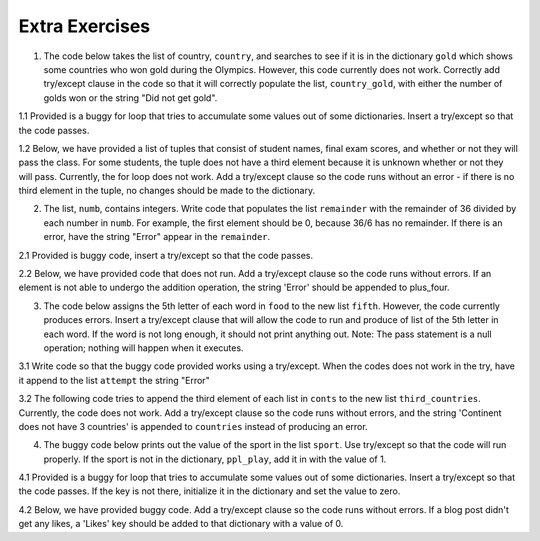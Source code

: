 ..  Copyright (C)  Brad Miller, David Ranum, Jeffrey Elkner, Peter Wentworth, Allen B. Downey, Chris
    Meyers, and Dario Mitchell.  Permission is granted to copy, distribute
    and/or modify this document under the terms of the GNU Free Documentation
    License, Version 1.3 or any later version published by the Free Software
    Foundation; with Invariant Sections being Forward, Prefaces, and
    Contributor List, no Front-Cover Texts, and no Back-Cover Texts.  A copy of
    the license is included in the section entitled "GNU Free Documentation
    License".

Extra Exercises
===============

1. The code below takes the list of country, ``country``, and searches to see if it is in the dictionary ``gold`` which shows some countries who won gold during the Olympics. However, this code currently does not work. Correctly add try/except clause in the code so that it will correctly populate the list, ``country_gold``, with either the number of golds won or the string "Did not get gold".

.. activecode:: ee_exceptions_01
   :tags: Exceptions/intro-exceptions.rst

   gold = {"US":46, "Fiji":1, "Great Britain":27, "Cuba":5, "Thailand":2, "China":26, "France":10}
   country = ["Fiji", "Chile", "Mexico", "France", "Norway", "US"]
   country_gold = []

   for x in country:
        country_gold.append(gold[x])
        country_gold.append("Did not get gold")

   =====

   from unittest.gui import TestCaseGui

   class myTests(TestCaseGui):

      def testOneA(self):
         self.assertEqual(country_gold, [1, 'Did not get gold', 'Did not get gold', 10, 'Did not get gold', 46], "Testing that country_gold is assigned to correct values")
      
   myTests().main()

1.1 Provided is a buggy for loop that tries to accumulate some values out of some dictionaries. Insert a try/except so that the code passes.

.. activecode:: ee_exceptions_011
   :tags: Exceptions/intro-exceptions.rst

   di = [{"Puppies": 17, 'Kittens': 9, "Birds": 23, 'Fish': 90, "Hamsters": 49}, {"Puppies": 23, "Birds": 29, "Fish": 20, "Mice": 20, "Snakes": 7}, {"Fish": 203, "Hamsters": 93, "Snakes": 25, "Kittens": 89}, {"Birds": 20, "Puppies": 90, "Snakes": 21, "Fish": 10, "Kittens": 67}]
   total = 0
   for diction in di:
       total = total + diction['Puppies']

   print "Total number of puppies:", total


   =====

   from unittest.gui import TestCaseGui

   class myTests(TestCaseGui):

      def testOne(self):
         self.assertEqual(total, 130, "Testing that total has the correct value.")

   myTests().main()

1.2 Below, we have provided a list of tuples that consist of student names, final exam scores, and whether or not they will pass the class. For some students, the tuple does not have a third element because it is unknown whether or not they will pass. Currently, the for loop does not work. Add a try/except clause so the code runs without an error - if there is no third element in the tuple, no changes should be made to the dictionary.

.. activecode:: ee_exceptions_012
   :tags: Exceptions/intro-exceptions.rst

   students = [('Timmy', 95, 'Will pass'), ('Martha', 70), ('Betty', 82, 'Will pass'), ('Stewart', 50, 'Will not pass'), ('Ashley', 68), ('Natalie', 99, 'Will pass'), ('Archie', 71), ('Carl', 45, 'Will not pass')]

   passing = {'Will pass': 0, 'Will not pass': 0}
   for tup in students:
       if tup[2] == 'Will pass':
           passing['Will pass'] += 1
       elif tup[2] == 'Will not pass':
           passing['Will not pass'] += 1

   =====

   from unittest.gui import TestCaseGui

   class myTests(TestCaseGui):

      def testOne(self):
         self.assertEqual(passing, {'Will pass': 3, 'Will not pass': 2}, "Testing that passing is created correctly.")

   myTests().main()

2. The list, ``numb``, contains integers. Write code that populates the list ``remainder`` with the remainder of 36 divided by each number in ``numb``. For example, the first element should be 0, because 36/6 has no remainder. If there is an error, have the string "Error" appear in the ``remainder``.

.. activecode:: ee_exceptions_02
   :tags:Exceptions/intro-exceptions.rst

   numb = [6, 0, 36, 8, 2, 36, 0, 12, 60, 0, 45, 0, 3, 23]

   remainder = []

   =====

   from unittest.gui import TestCaseGui

   class myTests(TestCaseGui):

      def testOneA(self):
         self.assertEqual(remainder, [0, 'Error', 0, 4, 0, 0, 'Error', 0, 36, 'Error', 36, 'Error', 0, 13], "Testing that remainder is assigned to correct values.")
     
   myTests().main()

2.1 Provided is buggy code, insert a try/except so that the code passes.

.. activecode:: ee_exceptions_021
   :tags: Exceptions/intro-exceptions.rst

   lst = [2,4,10,42,12,0,4,7,21,4,83,8,5,6,8,234,5,6,523,42,34,0,234,1,435,465,56,7,3,43,23]

   lst_three = []

   for num in lst:
       if 3 % num == 0:
           lst_three.append(num)


   =====

   from unittest.gui import TestCaseGui

   class myTests(TestCaseGui):

      def testOne(self):
         self.assertEqual(lst_three, [1,3], "Testing that lst_three has the correct values.")

   myTests().main()

2.2 Below, we have provided code that does not run. Add a try/except clause so the code runs without errors. If an element is not able to undergo the addition operation, the string 'Error' should be appended to plus_four. 

.. activecode:: ee_exceptions_022
   :tags: Exceptions/intro-exceptions.rst

   nums = [5, 9, '4', 3, 2, 1, 6, 5, '7', 4, 3, 2, 6, 7, 8, '0', 3, 4, 0, 6, 5, '3', 5, 6, 7, 8, '3', '1', 5, 6, 7, 9, 3, 2, 5, 6, '9', 2, 3, 4, 5, 1]

   plus_four = []

   for num in nums: 
       plus_four.append(num+4)


   =====

   from unittest.gui import TestCaseGui

   class myTests(TestCaseGui):

      def testOne(self):
         self.assertEqual(plus_four, [9, 13, 'Error', 7, 6, 5, 10, 9, 'Error', 8, 7, 6, 10, 11, 12, 'Error', 7, 8, 4, 10, 9, 'Error', 9, 10, 11, 12, 'Error', 'Error', 9, 10, 11, 13, 7, 6, 9, 10, 'Error', 6, 7, 8, 9, 5], "Testing that plus_four is created correctly.")

   myTests().main()


3. The code below assigns the 5th letter of each word in ``food`` to the new list ``fifth``. However, the code currently produces errors. Insert a try/except clause that will allow the code to run and produce of list of the 5th letter in each word. If the word is not long enough, it should not print anything out. Note: The pass statement is a null operation; nothing will happen when it executes.

.. activecode:: ee_exceptions_03
   :tags:Exceptions/intro-exceptions.rst

   food = ["chocolate", "chicken", "corn", "sandwich", "soup", "potatoes", "beef", "lox", "lemonade"]
   fifth = []

   for x in food:
      
           fifth.append(x[4])

   =====

   from unittest.gui import TestCaseGui

   class myTests(TestCaseGui):

      def testOneA(self):
         self.assertEqual(fifth, ['o', 'k', 'w', 't', 'n'], "Testing that fifth is assigned to correct values.")
     
      
   myTests().main()

3.1 Write code so that the buggy code provided works using a try/except. When the codes does not work in the try, have it append to the list ``attempt`` the string "Error"

.. activecode:: ee_exceptions_031
   :tags: Exceptions/intro-exceptions.rst

   full_lst = ["ab", 'cde', 'fgh', 'i', 'jkml', 'nop', 'qr', 's', 'tv', 'wxy', 'z']

   attempt = []

   for elem in full_lst:
       attempt.append(elem[1])

   =====

   from unittest.gui import TestCaseGui

   class myTests(TestCaseGui):

      def testOne(self):
         self.assertEqual(attempt, ['b', 'd', 'g', 'Error', 'k', 'o', 'r', 'Error', 'v', 'x', 'Error'], "Testing that attempt has the correct values.")

   myTests().main()

3.2 The following code tries to append the third element of each list in ``conts`` to the new list ``third_countries``. Currently, the code does not work. Add a try/except clause so the code runs without errors, and the string 'Continent does not have 3 countries' is appended to ``countries`` instead of producing an error.

.. activecode:: ee_exceptions_032
   :tags: Exceptions/intro-exceptions.rst

   conts = [['Spain', 'France', 'Greece', 'Portugal', 'Romania', 'Germany'], ['USA', 'Mexico', 'Canada'], ['Japan', 'China', 'Korea', 'Vietnam', 'Cambodia'], ['Argentina', 'Chile', 'Brazil', 'Ecuador', 'Uruguay', 'Venezuela'], ['Australia'], ['Zimbabwe', 'Morocco', 'Kenya', 'Ethiopa', 'South Africa'], ['Antarctica']]

   third_countries = []

   for c in conts: 
       third_countries.append(c[2])


   =====

   from unittest.gui import TestCaseGui

   class myTests(TestCaseGui):

      def testOne(self):
         self.assertEqual(third_countries, ['Greece', 'Canada', 'Korea', 'Brazil', 'Continent does not have 3 countries', 'Kenya', 'Continent does not have 3 countries'], "Testing that third_countries is created correctly.")

   myTests().main()   

4. The buggy code below prints out the value of the sport in the list ``sport``. Use try/except so that the code will run properly. If the sport is not in the dictionary, ``ppl_play``, add it in with the value of 1.

.. activecode:: ee_exceptions_04
   :tags:Exceptions/intro-exceptions.rst

   sport = ["hockey", "basketball", "soccer", "tennis", "football", "baseball"]

   ppl_play = {"hockey":4, "soccer": 10, "football": 15, "tennis": 8}

   for x in sport:
      
        print ppl_play[x]
       
   =====

   from unittest.gui import TestCaseGui

   class myTests(TestCaseGui):

      def testOneA(self):
         self.assertEqual(sorted(ppl_play.items()), [('baseball', 1), ('basketball', 1), ('football', 15), ('hockey', 4), ('soccer', 10), ('tennis', 8)], "Testing that ppl_play is assigned to correct values.")
     
   myTests().main()


4.1 Provided is a buggy for loop that tries to accumulate some values out of some dictionaries. Insert a try/except so that the code passes. If the key is not there, initialize it in the dictionary and set the value to zero.

.. activecode:: ee_exceptions_041
   :tags: Exceptions/intro-exceptions.rst

   di = [{"Puppies": 17, 'Kittens': 9, "Birds": 23, 'Fish': 90, "Hamsters": 49}, {"Puppies": 23, "Birds": 29, "Fish": 20, "Mice": 20, "Snakes": 7}, {"Fish": 203, "Hamsters": 93, "Snakes": 25, "Kittens": 89}, {"Birds": 20, "Puppies": 90, "Snakes": 21, "Fish": 10, "Kittens": 67}]
   total = 0
   for diction in di:
       total = total + diction['Puppies']

   print "Total number of puppies:", total


   =====

   from unittest.gui import TestCaseGui

   class myTests(TestCaseGui):

      def testOne(self):
         accum = 0
         for diction in di:
              if 'Puppies' in diction:
                  accum += 1
         self.assertEqual(accum, 4, "Testing that every dictionary in di has the key 'Puppies'.")

   myTests().main()

4.2 Below, we have provided buggy code. Add a try/except clause so the code runs without errors. If a blog post didn't get any likes, a 'Likes' key should be added to that dictionary with a value of 0.

.. activecode:: ee_exceptions_042
   :tags: Exceptions/intro-exceptions.rst

   blog_posts = [{'Photos': 3, 'Likes': 21, 'Comments': 2}, {'Likes': 13, 'Comments': 2, 'Shares': 1}, {'Photos': 5, 'Likes': 33, 'Comments': 8, 'Shares': 3}, {'Comments': 4, 'Shares': 2}, {'Photos': 8, 'Comments': 1, 'Shares': 1}, {'Photos': 3, 'Likes': 19, 'Comments': 3}]

   total_likes = 0

   for post in blog_posts: 
       total_likes = total_likes + post['Likes']

   =====

   from unittest.gui import TestCaseGui

   class myTests(TestCaseGui):

      def testA(self):
         self.assertEqual(total_likes, 86, "Testing that total_likes has the correct value.")
      def testB(self):
         accum = 0
         for d in blog_posts: 
            if 'Likes' in d:
               accum +=1
         self.assertEqual(accum, 6, "Testing that blog_post dictionaries all have a 'Likes' key.")   

   myTests().main()  



